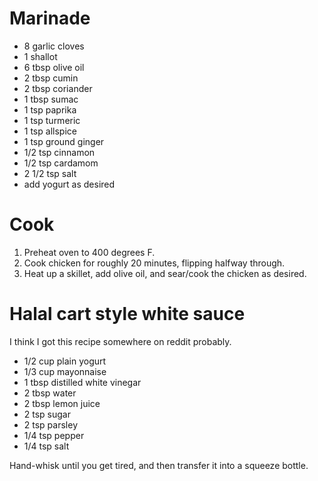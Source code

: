 
* Marinade

- 8 garlic cloves
- 1 shallot
- 6 tbsp olive oil
- 2 tbsp cumin
- 2 tbsp coriander
- 1 tbsp sumac
- 1 tsp paprika
- 1 tsp turmeric
- 1 tsp allspice
- 1 tsp ground ginger
- 1/2 tsp cinnamon
- 1/2 tsp cardamom
- 2 1/2 tsp salt
- add yogurt as desired


* Cook
1. Preheat oven to 400 degrees F.
2. Cook chicken for roughly 20 minutes, flipping halfway through.
3. Heat up a skillet, add olive oil, and sear/cook the chicken as desired.


* Halal cart style white sauce
I think I got this recipe somewhere on reddit probably.

- 1/2 cup plain yogurt
- 1/3 cup mayonnaise
- 1 tbsp distilled white vinegar
- 2 tbsp water
- 2 tbsp lemon juice
- 2 tsp sugar
- 2 tsp parsley
- 1/4 tsp pepper
- 1/4 tsp salt


Hand-whisk until you get tired, and then transfer it into a squeeze bottle. 
